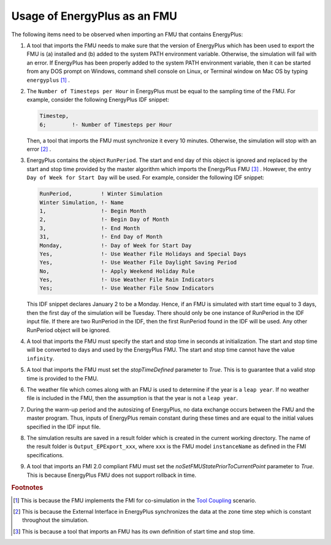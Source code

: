 .. highlight:: rest

.. _usage:

Usage of EnergyPlus as an FMU
=============================

The following items need to be observed when importing an FMU that contains EnergyPlus:

1. A tool that imports the FMU needs to make sure that the version of
   EnergyPlus which has been used to export the FMU
   is (a) installed and (b) added to the system PATH environment variable. Otherwise,
   the simulation will fail with an error. If EnergyPlus has been properly added to the
   system PATH environment variable, then it can be started from any DOS prompt on
   Windows, command shell console on Linux, or Terminal window on Mac OS by
   typing ``energyplus`` [#f1]_ .

2. The ``Number of Timesteps per Hour`` in EnergyPlus must be equal
   to the sampling time of the FMU. For example, consider the following
   EnergyPlus IDF snippet:

   .. code-block:: text

     Timestep,
     6;        !- Number of Timesteps per Hour

   Then, a tool that imports the FMU must synchronize it every 10 minutes.
   Otherwise, the simulation will stop with an error [#f2]_ .

3. EnergyPlus contains the object ``RunPeriod``.
   The start and end day of this object is ignored and replaced by the
   start and stop time provided by the master algorithm which imports
   the EnergyPlus FMU [#f3]_ . However, the entry ``Day of Week for Start Day``
   will be used. For example, consider the following IDF snippet:

   .. code-block:: text

      RunPeriod,         ! Winter Simulation
      Winter Simulation, !- Name
      1,                 !- Begin Month
      2,                 !- Begin Day of Month
      3,                 !- End Month
      31,                !- End Day of Month
      Monday,            !- Day of Week for Start Day
      Yes,               !- Use Weather File Holidays and Special Days
      Yes,               !- Use Weather File Daylight Saving Period
      No,                !- Apply Weekend Holiday Rule
      Yes,               !- Use Weather File Rain Indicators
      Yes;               !- Use Weather File Snow Indicators

   This IDF snippet declares January 2 to be a Monday.
   Hence, if an FMU is simulated with
   start time equal to 3 days, then the first day of the simulation
   will be Tuesday. There should only be one instance of RunPeriod in the IDF input file.
   If there are two RunPeriod in the IDF, then the first RunPeriod found in the IDF
   will be used. Any other RunPeriod object will be ignored.

4. A tool that imports the FMU must specify the start and stop time in seconds at initialization.
   The start and stop time will be converted to days and used by the EnergyPlus FMU.
   The start and stop time cannot have the value ``infinity``.

5. A tool that imports the FMU must set the `stopTimeDefined` parameter to `True`.
   This is to guarantee that a valid stop time is provided to the FMU.

6. The weather file which comes along with an FMU is used to determine
   if the year is a ``leap year``. If no weather file is included in the FMU, then the
   assumption is that the year is not a ``leap year``.

7. During the warm-up period and the autosizing of EnergyPlus,
   no data exchange occurs between the FMU and the master program.
   Thus, inputs of EnergyPlus remain constant during these times and are equal
   to the initial values specified in the IDF input file.

8. The simulation results are saved in a result folder which is created in the current
   working directory. The name of the result folder is ``Output_EPExport_xxx``, where
   ``xxx`` is the FMU model ``instanceName`` as defined in the FMI specifications.

9. A tool that imports an FMI 2.0 compliant FMU must set the `noSetFMUStatePriorToCurrentPoint`
   parameter to `True`. This is because EnergyPlus FMU does not support rollback in time.


.. rubric:: Footnotes

.. [#f1] This is because the FMU implements the FMI for co-simulation
         in the `Tool Coupling <https://svn.modelica.org/fmi/branches/public/specifications/v1.0/FMI_for_ModelExchange_v1.0.pdf>`_ scenario.
.. [#f2] This is because the External Interface in EnergyPlus synchronizes
         the data at the zone time step which is constant throughout
         the simulation.
.. [#f3] This is because a tool that imports an FMU has its own definition
         of start time and stop time.
